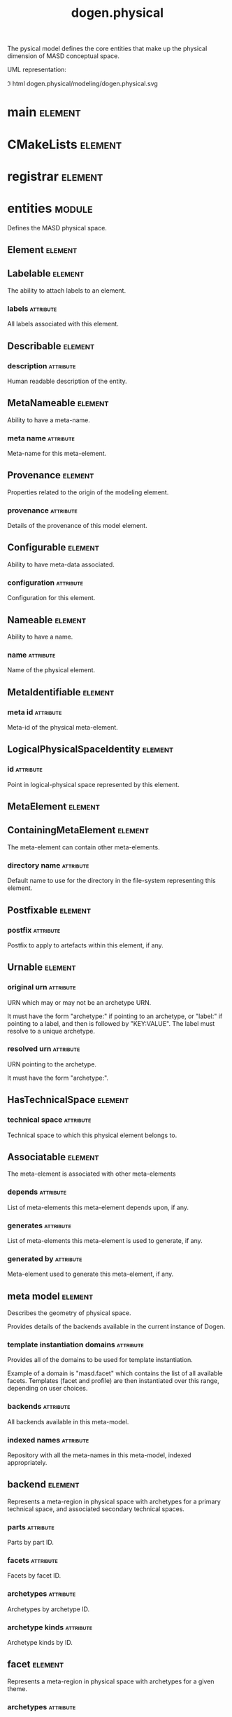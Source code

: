 #+title: dogen.physical
#+options: <:nil c:nil todo:nil ^:nil d:nil date:nil author:nil
#+tags: { element(e) attribute(a) module(m) }
:PROPERTIES:
:masd.codec.model_modules: dogen.physical
:masd.codec.input_technical_space: cpp
:masd.codec.reference: cpp.builtins
:masd.codec.reference: cpp.std
:masd.codec.reference: cpp.boost
:masd.codec.reference: dogen.tracing
:masd.codec.reference: dogen.variability
:masd.codec.reference: dogen
:masd.codec.reference: masd
:masd.codec.reference: masd.variability
:masd.codec.reference: dogen.profiles
:masd.variability.profile: dogen.profiles.base.default_profile
:END:

The pysical model defines the core entities that make up the
physical dimension of MASD conceptual space.

UML representation:

\image html dogen.physical/modeling/dogen.physical.svg

* main                                                              :element:
  :PROPERTIES:
  :custom_id: B7B8F16A-7F50-F224-CD63-1433211A1850
  :masd.codec.stereotypes: masd::entry_point, dogen::untypable
  :masd.codec.plantuml: main o-[hidden]- CMakeLists
  :END:

* CMakeLists                                                        :element:
  :PROPERTIES:
  :custom_id: 8EA39AB5-14C7-1234-32E3-904F932A1F4B
  :masd.codec.stereotypes: masd::build::cmakelists, dogen::handcrafted::cmake
  :masd.codec.plantuml: CMakeLists o-[hidden]- registrar
  :END:

* registrar                                                         :element:
  :PROPERTIES:
  :custom_id: E410B7DE-5AE8-0864-D51B-35C4EBEA7E20
  :masd.codec.stereotypes: masd::serialization::type_registrar
  :END:

* entities                                                           :module:
  :PROPERTIES:
  :custom_id: BF4942E6-FEC0-6934-5803-B4C5B253211D
  :END:

Defines the MASD physical space.

** Element                                                          :element:
   :PROPERTIES:
   :custom_id: 29324758-FC90-7C74-4DD3-49B580299CAB
   :masd.codec.parent: entities::MetaNameable, entities::Configurable, entities::Provenance, entities::Nameable, entities::LogicalPhysicalSpaceIdentity
   :masd.codec.stereotypes: masd::object_template
   :masd.codec.plantuml: Element <|.. artefact
   :masd.codec.plantuml: Element <|.. model
   :END:

** Labelable                                                        :element:
   :PROPERTIES:
   :custom_id: B250B60F-DCDD-DAE4-571B-BEE57DE11F72
   :masd.codec.stereotypes: masd::object_template
   :END:

The ability to attach labels to an element.

*** labels                                                        :attribute:
    :PROPERTIES:
    :masd.codec.type: std::list<identification::entities::label>
    :END:

All labels associated with this element.

** Describable                                                      :element:
   :PROPERTIES:
   :custom_id: 6BD20BEC-DC7A-16D4-E6F3-8ED18B97F7FF
   :masd.codec.stereotypes: masd::object_template
   :masd.codec.plantuml: Describable o-- archetype_kind
   :END:

*** description                                                   :attribute:
    :PROPERTIES:
    :masd.codec.type: std::string
    :END:

Human readable description of the entity.

** MetaNameable                                                     :element:
   :PROPERTIES:
   :custom_id: 3F2AF83F-3FAD-3114-EE73-11B6B1E7AF99
   :masd.codec.stereotypes: masd::object_template
   :masd.codec.plantuml: MetaNameable <|.. archetype_kind_properties
   :END:

Ability to have a meta-name.

*** meta name                                                     :attribute:
    :PROPERTIES:
    :masd.codec.type: identification::entities::physical_meta_name
    :END:

Meta-name for this meta-element.

** Provenance                                                       :element:
   :PROPERTIES:
   :custom_id: DFB309F5-B837-7784-84B3-D000942F89F3
   :masd.codec.stereotypes: masd::object_template
   :masd.codec.plantuml: Provenance <|.. region
   :END:

Properties related to the origin of the modeling element.

*** provenance                                                    :attribute:
    :PROPERTIES:
    :masd.codec.type: identification::entities::logical_provenance
    :END:

Details of the provenance of this model element.

** Configurable                                                     :element:
   :PROPERTIES:
   :custom_id: 3DBB268C-1CC5-E874-0443-E8572D5F05CC
   :masd.codec.stereotypes: masd::object_template
   :masd.codec.plantuml: Configurable <|.. region
   :END:

Ability to have meta-data associated.

*** configuration                                                 :attribute:
    :PROPERTIES:
    :masd.codec.type: boost::shared_ptr<variability::entities::configuration>
    :END:

Configuration for this element.

** Nameable                                                         :element:
   :PROPERTIES:
   :custom_id: AA362810-6732-F754-7003-BA2A6C0FE40F
   :masd.codec.stereotypes: masd::object_template
   :masd.codec.plantuml: Nameable <|.. model_set
   :END:

Ability to have a name.

*** name                                                          :attribute:
    :PROPERTIES:
    :masd.codec.type: identification::entities::physical_name
    :END:

Name of the physical element.

** MetaIdentifiable                                                 :element:
   :PROPERTIES:
   :custom_id: B58206BB-D9A7-D0B4-2A03-16AD6BD84FC9
   :masd.codec.stereotypes: masd::object_template
   :masd.codec.plantuml: MetaIdentifiable <|.. facet_properties
   :masd.codec.plantuml: MetaIdentifiable <|.. part_properties
   :masd.codec.plantuml: MetaIdentifiable <|.. backend_properties
   :masd.codec.plantuml: MetaIdentifiable <|.. archetype_properties
   :END:

*** meta id                                                       :attribute:
    :PROPERTIES:
    :masd.codec.type: identification::entities::physical_meta_id
    :END:

Meta-id of the physical meta-element.

** LogicalPhysicalSpaceIdentity                                     :element:
   :PROPERTIES:
   :custom_id: BCC47C43-7C8F-68D4-A00B-F4BF38FF33E4
   :masd.codec.stereotypes: masd::object_template
   :END:

*** id                                                            :attribute:
    :PROPERTIES:
    :masd.codec.type: identification::entities::logical_meta_physical_id
    :END:

Point in logical-physical space represented by this element.

** MetaElement                                                      :element:
   :PROPERTIES:
   :custom_id: 5DE42D37-6B77-19D4-DE9B-8A8C68CDDB7B
   :masd.codec.parent: entities::Describable, entities::MetaNameable, entities::Labelable
   :masd.codec.stereotypes: masd::object_template
   :masd.codec.plantuml: MetaElement <|.. helper
   :masd.codec.plantuml: MetaElement <|.. archetype
   :END:

** ContainingMetaElement                                            :element:
   :PROPERTIES:
   :custom_id: 0D7CDC3C-8D15-1F44-620B-9F6B88E08D58
   :masd.codec.parent: entities::MetaElement
   :masd.codec.stereotypes: masd::object_template
   :masd.codec.plantuml: ContainingMetaElement <|.. facet
   :masd.codec.plantuml: ContainingMetaElement <|.. backend
   :masd.codec.plantuml: ContainingMetaElement <|.. meta_model
   :masd.codec.plantuml: ContainingMetaElement <|.. part
   :END:

The meta-element can contain other meta-elements.

*** directory name                                                :attribute:
    :PROPERTIES:
    :masd.codec.type: std::string
    :END:

Default name to use for the directory in the file-system representing this element.

** Postfixable                                                      :element:
   :PROPERTIES:
   :custom_id: A96D03A3-173D-2724-FC43-4FC1C392DE10
   :masd.codec.stereotypes: masd::object_template
   :masd.codec.plantuml: Postfixable <|.. facet
   :masd.codec.plantuml: Postfixable <|.. archetype
   :END:

*** postfix                                                       :attribute:
    :PROPERTIES:
    :masd.codec.type: std::string
    :END:

Postfix to apply to artefacts within this element, if any.

** Urnable                                                          :element:
   :PROPERTIES:
   :custom_id: EFD4A41C-77B6-E1D4-7BCB-5F3227DB7EC7
   :masd.codec.stereotypes: masd::object_template
   :END:

*** original urn                                                  :attribute:
    :PROPERTIES:
    :masd.codec.type: std::string
    :END:

URN which may or may not be an archetype URN.

 It must have the form "archetype:" if pointing to an archetype, or  "label:" if
pointing to a label, and then is followed by "KEY:VALUE". The label must resolve
to a unique archetype.

*** resolved urn                                                  :attribute:
    :PROPERTIES:
    :masd.codec.type: std::string
    :END:

URN pointing to the archetype.

 It must have the form "archetype:".

** HasTechnicalSpace                                                :element:
   :PROPERTIES:
   :custom_id: 7CE703ED-95AF-7AF4-9533-C46E31343BA1
   :masd.codec.stereotypes: masd::object_template
   :masd.codec.plantuml: HasTechnicalSpace <|.. helper
   :masd.codec.plantuml: HasTechnicalSpace <|.. archetype
   :END:

*** technical space                                               :attribute:
    :PROPERTIES:
    :masd.codec.type: identification::entities::technical_space
    :END:

Technical space to which this physical element belongs to.

** Associatable                                                     :element:
   :PROPERTIES:
   :custom_id: C122F449-9440-2C54-48A3-0F112BF1470F
   :masd.codec.stereotypes: masd::object_template
   :masd.codec.plantuml: Associatable <|.. helper
   :masd.codec.plantuml: Associatable <|.. archetype
   :END:

The meta-element is associated with other meta-elements

*** depends                                                       :attribute:
    :PROPERTIES:
    :masd.codec.type: std::list<std::string>
    :END:

List of meta-elements this meta-element depends upon, if any.

*** generates                                                     :attribute:
    :PROPERTIES:
    :masd.codec.type: std::list<std::string>
    :END:

List of meta-elements this meta-element is used to generate, if any.

*** generated by                                                  :attribute:
    :PROPERTIES:
    :masd.codec.type: std::string
    :END:

Meta-element used to generate this meta-element, if any.

** meta model                                                       :element:
   :PROPERTIES:
   :custom_id: 27FE1ED7-62E0-0934-EF4B-C7C06CA9B0A6
   :masd.codec.stereotypes: ContainingMetaElement
   :masd.codec.plantuml: meta_model o-- backend
   :END:

Describes the geometry of physical space.

Provides details of the backends available in the current instance of Dogen.

*** template instantiation domains                                :attribute:
    :PROPERTIES:
    :masd.codec.type: std::unordered_map<std::string, std::vector<std::string>>
    :END:

Provides all of the domains to be used for template instantiation.

Example of a domain is "masd.facet" which contains the list of all available facets.
Templates (facet and profile) are then instantiated over this range, depending on
user choices.

*** backends                                                      :attribute:
    :PROPERTIES:
    :masd.codec.type: std::list<backend>
    :END:

All backends available in this meta-model.

*** indexed names                                                 :attribute:
    :PROPERTIES:
    :masd.codec.type: identification::entities::physical_meta_name_indices
    :END:

Repository with all the meta-names in this meta-model, indexed appropriately.

** backend                                                          :element:
   :PROPERTIES:
   :custom_id: 9C1EFFEF-7BB0-F9D4-9C83-7E9212256A45
   :masd.codec.stereotypes: ContainingMetaElement, HasTechnicalSpace
   :masd.codec.plantuml: backend o-- facet
   :masd.codec.plantuml: backend o-- part
   :masd.codec.plantuml: backend o-- archetype
   :masd.codec.plantuml: backend o-u- archetype_kind
   :END:

Represents a meta-region in physical space with archetypes for a primary
technical space, and associated secondary technical spaces.

*** parts                                                         :attribute:
    :PROPERTIES:
    :masd.codec.type: std::unordered_map<identification::entities::physical_meta_id, part>
    :END:

Parts by part ID.

*** facets                                                        :attribute:
    :PROPERTIES:
    :masd.codec.type: std::unordered_map<identification::entities::physical_meta_id, facet>
    :END:

Facets by facet ID.

*** archetypes                                                    :attribute:
    :PROPERTIES:
    :masd.codec.type: std::unordered_map<identification::entities::physical_meta_id, archetype>
    :END:

Archetypes by archetype ID.

*** archetype kinds                                               :attribute:
    :PROPERTIES:
    :masd.codec.type: std::unordered_map<std::string, archetype_kind>
    :END:

Archetype kinds by ID.

** facet                                                            :element:
   :PROPERTIES:
   :custom_id: 3281835E-C520-97B4-9653-E2FC5955950B
   :masd.codec.stereotypes: ContainingMetaElement, Postfixable
   :masd.codec.plantuml: facet o-- helper
   :END:

Represents a meta-region in physical space with archetypes for a given theme.

*** archetypes                                                    :attribute:
    :PROPERTIES:
    :masd.codec.type: std::unordered_map<identification::entities::physical_meta_id, archetype>
    :END:

*** helpers                                                       :attribute:
    :PROPERTIES:
    :masd.codec.type: std::unordered_map<identification::entities::physical_meta_id, helper>
    :END:

*** default archetype for logical meta model id                   :attribute:
    :PROPERTIES:
    :masd.codec.type: std::unordered_map<std::string, archetype>
    :END:

Maps the logical model element ID to the default archetype for this facet.

Used to obtain the default archetype for referencing.

** helper                                                           :element:
   :PROPERTIES:
   :custom_id: 459E3E13-5552-BCB4-0CC3-D15CDE560416
   :masd.codec.stereotypes: MetaElement, Associatable, HasTechnicalSpace
   :masd.codec.plantuml: helper o-- relations
   :END:

*** relations                                                     :attribute:
    :PROPERTIES:
    :masd.codec.type: relations
    :END:

Properties of this helper with regards to relations.

*** part                                                          :attribute:
    :PROPERTIES:
    :masd.codec.type: identification::entities::physical_meta_id
    :END:

Part in which we are located.

*** family                                                        :attribute:
    :PROPERTIES:
    :masd.codec.type: std::string
    :END:

*** owning formatters                                             :attribute:
    :PROPERTIES:
    :masd.codec.type: std::list<identification::entities::physical_meta_id>
    :END:

*** owning facets                                                 :attribute:
    :PROPERTIES:
    :masd.codec.type: std::list<identification::entities::physical_meta_id>
    :END:

** part                                                             :element:
   :PROPERTIES:
   :custom_id: B77C4DF2-06D8-BF74-896B-82EDD94928AC
   :masd.codec.stereotypes: ContainingMetaElement
   :masd.codec.plantuml: part o-- path_configuration
   :masd.codec.plantuml: part o-- facet
   :masd.codec.plantuml: part o-- archetype
   :END:

Represents a meta-region in physical space with archetypes for a given part of a
component in a backend.

*** path configuration                                            :attribute:
    :PROPERTIES:
    :masd.codec.type: path_configuration
    :END:

*** facets                                                        :attribute:
    :PROPERTIES:
    :masd.codec.type: std::unordered_map<identification::entities::physical_meta_id, facet>
    :END:

*** archetypes                                                    :attribute:
    :PROPERTIES:
    :masd.codec.type: std::unordered_map<identification::entities::physical_meta_id, archetype>
    :END:

*** requires relative path                                        :attribute:
    :PROPERTIES:
    :masd.codec.type: bool
    :END:

If true, this part needs a path relative to its root.

** path configuration                                               :element:
   :PROPERTIES:
   :custom_id: 74303C4A-CB7B-1AD4-095B-2AED06020DFF
   :masd.codec.plantuml: path_configuration o-- path_contribution_type
   :END:

Describes how paths are handled within a part.

*** external modules                                              :attribute:
    :PROPERTIES:
    :masd.codec.type: path_contribution_type
    :END:

What kind of contribution do the external modules make to the final path.

*** model modules                                                 :attribute:
    :PROPERTIES:
    :masd.codec.type: path_contribution_type
    :END:

What kind of contribution do the model modules make to the final path.

*** facet                                                         :attribute:
    :PROPERTIES:
    :masd.codec.type: path_contribution_type
    :END:

What kind of contribution does the facet make to the final path.

*** internal modules                                              :attribute:
    :PROPERTIES:
    :masd.codec.type: path_contribution_type
    :END:

What kind of contribution do the internal modules make to the final path.

** path contribution type                                           :element:
   :PROPERTIES:
   :custom_id: 50DDEB54-3C5E-A684-237B-197478512699
   :masd.codec.stereotypes: masd::enumeration
   :END:

Different kinds of contributions that can be made to the final path computation.

*** none                                                          :attribute:

The item does not contribute at all to the path.

*** as directories                                                :attribute:

The item contributes folders to the path.

*** as path components                                            :attribute:

The item contributes a single folder to the path, as a delimited string.

** archetype                                                        :element:
   :PROPERTIES:
   :custom_id: F86D0910-FECA-3974-B71B-E32ABEA6A1E0
   :masd.codec.stereotypes: MetaElement, Postfixable, Associatable, HasTechnicalSpace
   :masd.codec.plantuml: archetype o-- relations
   :END:

Represents a meta-artefact.

*** archetype kind id                                             :attribute:
    :PROPERTIES:
    :masd.codec.type: std::string
    :END:

ID for the archetype kind that this archetype is an instance of.

*** logical meta element id                                       :attribute:
    :PROPERTIES:
    :masd.codec.type: identification::entities::logical_meta_id
    :END:

ID of the meta-element in the logical model this archetype binds to.

*** part                                                          :attribute:
    :PROPERTIES:
    :masd.codec.type: identification::entities::physical_meta_id
    :END:

Part in which we are located.

*** relations                                                     :attribute:
    :PROPERTIES:
    :masd.codec.type: relations
    :END:

Properties of this archetype with regards to relations.

** relations                                                        :element:
   :PROPERTIES:
   :custom_id: 40D1B362-03EF-E544-BF93-96A8D88D5AF6
   :masd.codec.plantuml: relations o-- hard_coded_relation
   :masd.codec.plantuml: relations o-- variable_relation
   :masd.codec.plantuml: relations o-- constant_relation
   :masd.codec.plantuml: relations o-- relation_status
   :END:

Models relationships between archetypes.

*** status                                                        :attribute:
    :PROPERTIES:
    :masd.codec.type: relation_status
    :END:

Status of this archetype with regards to being related to archetypes.

*** constant                                                      :attribute:
    :PROPERTIES:
    :masd.codec.type: std::list<constant_relation>
    :END:

All archetypes this archetype is related to,  over a fixed logical meta-model
element.

*** variable                                                      :attribute:
    :PROPERTIES:
    :masd.codec.type: std::list<variable_relation>
    :END:

All archetypes this archetype is related to,  over a variable logical meta-model
element.

*** hard coded                                                    :attribute:
    :PROPERTIES:
    :masd.codec.type: std::list<hard_coded_relation>
    :END:

** hard coded relation                                              :element:
   :PROPERTIES:
   :custom_id: ACBCC61D-C939-4F94-C8AB-A4D8FABF9C8A
   :END:

Relations against hard-coded values.

*** value                                                         :attribute:
    :PROPERTIES:
    :masd.codec.type: std::string
    :END:

** variable relation                                                :element:
   :PROPERTIES:
   :custom_id: 12DD54B6-AED6-FA44-6B0B-7E119CC2271D
   :masd.codec.stereotypes: Urnable
   :masd.codec.plantuml: variable_relation o-- variable_relation_type
   :END:

*** type                                                          :attribute:
    :PROPERTIES:
    :masd.codec.type: variable_relation_type
    :END:

How these archetypes are related.

** variable relation type                                           :element:
   :PROPERTIES:
   :custom_id: D845498B-FF81-2BB4-53BB-138CCB5F031A
   :masd.codec.stereotypes: masd::enumeration
   :END:

Lists all of the valid variable relation types.

*** self                                                          :attribute:

Logical element is related to itself across different projections.

*** parent                                                        :attribute:

Parent of logical element.

*** child                                                         :attribute:

Child of logical element.

*** transparent                                                   :attribute:

The relation with another logical element requires the element's full definition.

*** opaque                                                        :attribute:

The relation with another logical element does not requires its full definition.

*** associative key                                               :attribute:

The associated element is used as an associative key.

*** visitation                                                    :attribute:

The associated element visits or is visited by the current element.

** constant relation                                                :element:
   :PROPERTIES:
   :custom_id: 4CA21E20-F5E9-7F14-2203-EE39C0FDAA0C
   :masd.codec.stereotypes: Urnable, Labelable
   :END:

Represents a relation between archetypes, fixed to a logical model element.

*** logical model element id                                      :attribute:
    :PROPERTIES:
    :masd.codec.type: std::string
    :END:

ID of the logical model element that the relation is fixed against.

Element must exist in the current loaded models.

** archetype kind                                                   :element:
   :PROPERTIES:
   :custom_id: 4F6F3004-B819-0F84-04FB-A305F8DF039B
   :masd.codec.stereotypes: Describable
   :END:

Represents a type of archetypes.

*** id                                                            :attribute:
    :PROPERTIES:
    :masd.codec.type: std::string
    :END:

*** file extension                                                :attribute:
    :PROPERTIES:
    :masd.codec.type: std::string
    :END:

** model set                                                        :element:
   :PROPERTIES:
   :custom_id: 9DAB95C3-F754-B2E4-84CB-BECB4A36046C
   :masd.codec.stereotypes: Nameable
   :masd.codec.plantuml: model_set o-- model
   :END:

Represents a set of related physical models.

*** models                                                        :attribute:
    :PROPERTIES:
    :masd.codec.type: std::list<model>
    :END:

All models that are a member of this set.

** model                                                            :element:
   :PROPERTIES:
   :custom_id: 6E49B221-E8F7-8E94-9FBB-95E36C9F2B98
   :masd.codec.stereotypes: Element
   :masd.codec.plantuml: model o-- region
   :masd.codec.plantuml: model o-- artefact
   :masd.codec.plantuml: model o-- meta_model_properties
   :masd.codec.plantuml: model o-- outputting_properties
   :END:

Collection of entities representing objects in physical space.

*** technical space                                               :attribute:
    :PROPERTIES:
    :masd.codec.type: std::string
    :END:

Primary technical space that this model belongs to.

*** managed directories                                           :attribute:
    :PROPERTIES:
    :masd.codec.type: std::list<boost::filesystem::path>
    :END:

*** outputting properties                                         :attribute:
    :PROPERTIES:
    :masd.codec.type: outputting_properties
    :END:

*** orphan artefacts                                              :attribute:
    :PROPERTIES:
    :masd.codec.type: std::list<boost::shared_ptr<artefact>>
    :END:

Artefacts that exist in the physical dimension only.

*** meta model properties                                         :attribute:
    :PROPERTIES:
    :masd.codec.type: meta_model_properties
    :END:

Meta-model configuration supplied by this model.

*** has generatable artefacts                                     :attribute:
    :PROPERTIES:
    :masd.codec.type: bool
    :END:

If true the repository has at least one generable artefact, false otherwise.

*** regions by logical id                                         :attribute:
    :PROPERTIES:
    :masd.codec.type: std::unordered_map<identification::entities::logical_id, region>
    :END:

All physical regions in  this model, by logical ID.

** region                                                           :element:
   :PROPERTIES:
   :custom_id: B08A6DE6-2DF6-9614-25DB-F2DA6139DC6D
   :masd.codec.stereotypes: Configurable, Provenance
   :masd.codec.plantuml: region o-- artefact
   :END:

Represents a region of logical-physical space fixed at one logical point.

*** artefacts by archetype                                        :attribute:
    :PROPERTIES:
    :masd.codec.type: std::unordered_map<identification::entities::physical_meta_id, boost::shared_ptr<artefact>>
    :END:

All artefacts that are contained within this set, organised by archetype.

*** archetype for role                                            :attribute:
    :PROPERTIES:
    :masd.codec.type: std::unordered_map<std::string, identification::entities::physical_meta_id>
    :END:

Resolves a role into a concrete archetype, in the context of this logical element.

*** is generatable                                                :attribute:
    :PROPERTIES:
    :masd.codec.type: bool
    :END:

If false, the entire artefact set is not generatable.

** artefact                                                         :element:
   :PROPERTIES:
   :custom_id: CE39E6C4-8AF4-1C14-017B-B61FED2848B6
   :masd.codec.stereotypes: Element, HasTechnicalSpace
   :masd.codec.plantuml: artefact o-- relation_properties
   :masd.codec.plantuml: artefact o-- operation
   :masd.codec.plantuml: artefact o-- path_properties
   :masd.codec.plantuml: artefact o-- enablement_properties
   :END:

Represents an entity in physical space.

*** file path                                                     :attribute:
    :PROPERTIES:
    :masd.codec.type: boost::filesystem::path
    :END:

Full path to the file corresponding to this artefact.

*** content                                                       :attribute:
    :PROPERTIES:
    :masd.codec.type: std::string
    :END:

#+begin_src mustache
Textual content of the artefact.
#+end_src

*** path properties                                               :attribute:
    :PROPERTIES:
    :masd.codec.type: path_properties
    :END:

Properties related to paths in the filesystem.

*** dependencies                                                  :attribute:
    :PROPERTIES:
    :masd.codec.type: std::vector<boost::filesystem::path>
    :END:

Files in the project directory that this file depends on, but which are not generated.

*** unified diff                                                  :attribute:
    :PROPERTIES:
    :masd.codec.type: std::string
    :END:

Unified diff between the in-memory artefact and the file in the filesystem.

*** operation                                                     :attribute:
    :PROPERTIES:
    :masd.codec.type: operation
    :END:

Operation to be applied to this artefact.

*** enablement properties                                         :attribute:
    :PROPERTIES:
    :masd.codec.type: enablement_properties
    :END:

Stores the properties related to the enablement, as read out from configuration.

*** formatting input                                              :attribute:
    :PROPERTIES:
    :masd.codec.type: std::string
    :END:

Template used as input in order to generate the artefact's content, if any.

*** relations                                                     :attribute:
    :PROPERTIES:
    :masd.codec.type: relation_properties
    :END:

** relation properties                                              :element:
   :PROPERTIES:
   :custom_id: E40AAB5E-5322-E974-709B-575153802629
   :END:

*** status                                                        :attribute:
    :PROPERTIES:
    :masd.codec.type: relation_status
    :END:

*** relations                                                     :attribute:
    :PROPERTIES:
    :masd.codec.type: std::list<std::string>
    :END:

Artefacts that this artefact depends on.

The format used is dependent on the technical space the artefact belongs to.

** operation                                                        :element:
   :PROPERTIES:
   :custom_id: 0BA619C8-6ED2-4424-8A7B-CB605BBB7253
   :masd.codec.plantuml: operation o-- operation_type
   :masd.codec.plantuml: operation o-- operation_reason
   :END:

Operation to apply to an artefact.

*** type                                                          :attribute:
    :PROPERTIES:
    :masd.codec.type: operation_type
    :END:

*** reason                                                        :attribute:
    :PROPERTIES:
    :masd.codec.type: operation_reason
    :END:

** operation type                                                   :element:
   :PROPERTIES:
   :custom_id: 456BFD4A-12B4-9C94-931B-565CDC46CACB
   :masd.cpp.hash.enabled: true
   :masd.codec.stereotypes: masd::enumeration
   :END:

Operation to perform to a given artefact.

*** create only                                                   :attribute:

Creates a file from an artefact only if it does not yet exist.

*** write                                                         :attribute:

Unconditionally writes an artefact into file.

*** ignore                                                        :attribute:

Ingores an artefact.

*** remove                                                        :attribute:

Deletes a file.

** operation reason                                                 :element:
   :PROPERTIES:
   :custom_id: F82A82EC-28F6-F154-E403-334B003E2E75
   :masd.cpp.hash.enabled: true
   :masd.codec.stereotypes: masd::enumeration
   :END:

Reasons for performing an operation.

*** newly generated                                               :attribute:

Artefact will produce a new generated file.

*** changed generated                                             :attribute:

Artefact will produce a changed generated file.

*** unchanged generated                                           :attribute:

Generated artefact contents match file contents.

*** already exists                                                :attribute:

The file already exists and we we're asked to create only.

*** ignore generated                                              :attribute:

User requested artefact to be ignored.

*** force write                                                   :attribute:

User requested to always write generated artefacts.

*** unexpected                                                    :attribute:

Artefact represents an unexpected file in project.

*** ignore unexpected                                             :attribute:

File is unexpected but the user asked us not to delete it.

*** ignore regex                                                  :attribute:

File is unexpected but the user asked us to ignore it via regexes.

** outputting properties                                            :element:
   :PROPERTIES:
   :custom_id: A7C9320A-8CED-0E04-1D0B-1D72418F70E5
   :END:

Properties related to outputting.

*** force write                                                   :attribute:
    :PROPERTIES:
    :masd.codec.type: bool
    :END:

*** delete extra files                                            :attribute:
    :PROPERTIES:
    :masd.codec.type: bool
    :END:

*** ignore files matching regex                                   :attribute:
    :PROPERTIES:
    :masd.codec.type: std::vector<std::string>
    :END:

*** delete empty directories                                      :attribute:
    :PROPERTIES:
    :masd.codec.type: bool
    :END:

** path properties                                                  :element:
   :PROPERTIES:
   :custom_id: E0CDE7FB-29B0-8124-A893-541D3FFD246A
   :masd.codec.plantuml: path_properties o-- inclusion_directives
   :END:

*** file path                                                     :attribute:
    :PROPERTIES:
    :masd.codec.type: boost::filesystem::path
    :END:

Full path to the file corresponding to this artefact.

*** header guard                                                  :attribute:
    :PROPERTIES:
    :masd.codec.type: std::string
    :END:

C++ header guard for this artefact, if any,

*** inclusion path                                                :attribute:
    :PROPERTIES:
    :masd.codec.type: boost::filesystem::path
    :END:

Path for inclusion for this artefact, computed from the path.

Note that this is will not necessarily be used for the inclusion directive.

*** inclusion directives                                          :attribute:
    :PROPERTIES:
    :masd.codec.type: inclusion_directives
    :END:

*** inclusion dependencies                                        :attribute:
    :PROPERTIES:
    :masd.codec.type: std::list<std::string>
    :END:

C++ Inlusion dependencies for this artefact.

*** using dependencies                                            :attribute:
    :PROPERTIES:
    :masd.codec.type: std::list<std::string>
    :END:

*** relative path                                                 :attribute:
    :PROPERTIES:
    :masd.codec.type: boost::filesystem::path
    :END:

** inclusion directives                                             :element:
   :PROPERTIES:
   :custom_id: 777801D0-CCA9-4C04-05AB-CAA09A81A3FD
   :END:

Represents the group of inclusion directives associated with a name and an archetype.

*** primary                                                       :attribute:
    :PROPERTIES:
    :masd.codec.type: std::string
    :END:

The main inclusion directive needed for this element.

*** secondary                                                     :attribute:
    :PROPERTIES:
    :masd.codec.type: std::list<std::string>
    :END:

Any other directives that are also needed for this element.

** enablement properties                                            :element:
   :PROPERTIES:
   :custom_id: 5A90587C-0293-DD84-00C3-295F9272C8EF
   :END:

Stores the properties related to the enablement.

*** enabled                                                       :attribute:
    :PROPERTIES:
    :masd.codec.type: bool
    :END:

If true, the artefact is enabled and its content will be computed.

The enabled flag is computed from the configuration read out.

*** overwrite                                                     :attribute:
    :PROPERTIES:
    :masd.codec.type: bool
    :END:

If true, the artefact will be expressed to the filesystem if there are changes.

The overwrite flag is computed from the configuration read out.

*** facet enabled                                                 :attribute:
    :PROPERTIES:
    :masd.codec.type: boost::optional<bool>
    :END:

If supplied and true, the facet is enabled.

*** archetype enabled                                             :attribute:
    :PROPERTIES:
    :masd.codec.type: boost::optional<bool>
    :END:

If supplied and true, the archetype is enabled.

*** facet overwrite                                               :attribute:
    :PROPERTIES:
    :masd.codec.type: boost::optional<bool>
    :END:

If supplied and true, the facet will have overwrite on.

*** archetype overwrite                                           :attribute:
    :PROPERTIES:
    :masd.codec.type: boost::optional<bool>
    :END:

If supplied and true, the archetype will have overwrite on.

** relation status                                                  :element:
   :PROPERTIES:
   :custom_id: 03EC10A4-F887-1184-3E3B-473B68970C6E
   :masd.codec.stereotypes: masd::enumeration, dogen::convertible
   :END:

Status of a given archetype with regards to being related to other archetypes.

*** not relatable                                                 :attribute:

Archertype cannot be legally related to other archetypes.

*** relatable                                                     :attribute:

Archetype can be related to archetypes.

*** facet default                                                 :attribute:

FIXME: hack for now

** backend properties                                               :element:
   :PROPERTIES:
   :custom_id: A35EA82B-BE08-96B4-EC1B-11D8F42D0259
   :masd.codec.stereotypes: MetaIdentifiable
   :END:

Properties related to the backend.

*** enabled                                                       :attribute:
    :PROPERTIES:
    :masd.codec.type: bool
    :END:

If true, the backend is enabled.

*** file path                                                     :attribute:
    :PROPERTIES:
    :masd.codec.type: boost::filesystem::path
    :END:

Full path to the backend.

*** technical space version                                       :attribute:
    :PROPERTIES:
    :masd.codec.type: std::string
    :END:

Technical space version to use.

*** enable backend directories                                    :attribute:
    :PROPERTIES:
    :masd.codec.type: bool
    :END:

Copy of the component level configuration for backend directory enablement.

*** directory name                                                :attribute:
    :PROPERTIES:
    :masd.codec.type: std::string
    :END:

Directory name as read out from the configuration.

*** computed directory name                                       :attribute:
    :PROPERTIES:
    :masd.codec.type: std::string
    :END:

Name of the directory to use for the backend, computed from configuration.

** meta model properties                                            :element:
   :PROPERTIES:
   :custom_id: A86B50AC-9A58-2F14-B3EB-AD3585177E57
   :masd.codec.plantuml: meta_model_properties o-- project_path_properties
   :masd.codec.plantuml: meta_model_properties o-- part_properties
   :masd.codec.plantuml: meta_model_properties o-- archetype_kind_properties
   :masd.codec.plantuml: meta_model_properties o-- archetype_properties
   :END:

Meta-model configuration supplied by this model.

The meta-model properties represent a set of variability overrides supplied on top
of the existing physical meta-model. In addition, the properties also contain
computed values on the back of physical transforms.

*** output directory path                                         :attribute:
    :PROPERTIES:
    :masd.codec.type: boost::filesystem::path
    :END:

Full path to the output directory chosen by the user.

*** file path                                                     :attribute:
    :PROPERTIES:
    :masd.codec.type: boost::filesystem::path
    :END:

Full path to the component.

*** backend properties                                            :attribute:
    :PROPERTIES:
    :masd.codec.type: std::unordered_map<identification::entities::physical_meta_id, backend_properties>
    :END:

*** facet properties                                              :attribute:
    :PROPERTIES:
    :masd.codec.type: std::unordered_map<identification::entities::physical_meta_id, facet_properties>
    :END:

*** archetype properties                                          :attribute:
    :PROPERTIES:
    :masd.codec.type: std::unordered_map<identification::entities::physical_meta_id, archetype_properties>
    :END:

*** archetype kind properties                                     :attribute:
    :PROPERTIES:
    :masd.codec.type: std::unordered_map<identification::entities::physical_meta_id, archetype_kind_properties>
    :END:

*** part properties                                               :attribute:
    :PROPERTIES:
    :masd.codec.type: std::unordered_map<identification::entities::physical_meta_id, part_properties>
    :END:

*** enabled backends                                              :attribute:
    :PROPERTIES:
    :masd.codec.type: std::unordered_set<identification::entities::physical_meta_id>
    :END:

Contains the IDs of all of the backends which are enabled.

*** enabled archetype for element                                 :attribute:
    :PROPERTIES:
    :masd.codec.type: std::unordered_set<identification::entities::logical_meta_physical_id>
    :END:

*** project path properties                                       :attribute:
    :PROPERTIES:
    :masd.codec.type: project_path_properties
    :END:

** archetype kind properties                                        :element:
   :PROPERTIES:
   :custom_id: A55A9E2B-A921-DC04-61DB-3460E56649D2
   :masd.codec.stereotypes: MetaNameable
   :END:

*** file extension                                                :attribute:
    :PROPERTIES:
    :masd.codec.type: std::string
    :END:

** facet properties                                                 :element:
   :PROPERTIES:
   :custom_id: 7E5912D5-84E2-70E4-82FB-FE46E9046054
   :masd.codec.stereotypes: MetaIdentifiable
   :END:

Properties related to the facet.

*** enabled                                                       :attribute:
    :PROPERTIES:
    :masd.codec.type: bool
    :END:

If true, the facet is enabled.

*** overwrite                                                     :attribute:
    :PROPERTIES:
    :masd.codec.type: bool
    :END:

If true, all archetypes in this facet will be set to overwrite.

*** directory name                                                :attribute:
    :PROPERTIES:
    :masd.codec.type: std::string
    :END:

Directory name as read out from the configuration.

*** computed directory name                                       :attribute:
    :PROPERTIES:
    :masd.codec.type: std::string
    :END:

Computed name of the directory to use for the facet.

*** postfix                                                       :attribute:
    :PROPERTIES:
    :masd.codec.type: std::string
    :END:

Postfix as read out from the configuration, if any.

*** computed postfix                                              :attribute:
    :PROPERTIES:
    :masd.codec.type: std::string
    :END:

Computed postfix to apply to all artefacts in this facet.

** archetype properties                                             :element:
   :PROPERTIES:
   :custom_id: 94A73F9D-6105-8F94-28EB-2FBB05072713
   :masd.codec.stereotypes: MetaIdentifiable
   :masd.codec.plantuml: archetype_properties o-- part_properties
   :masd.codec.plantuml: archetype_properties o-- facet_properties
   :masd.codec.plantuml: archetype_properties o-- backend_properties
   :END:

Properties related to the archetype.

*** enabled                                                       :attribute:
    :PROPERTIES:
    :masd.codec.type: bool
    :END:

If true, the archetype is enabled.

*** overwrite                                                     :attribute:
    :PROPERTIES:
    :masd.codec.type: boost::optional<bool>
    :END:

If true, all artefacts for this archetype will be set to overwrite.

*** postfix                                                       :attribute:
    :PROPERTIES:
    :masd.codec.type: std::string
    :END:

Postfix as read out from the configuration.

*** computed postfix                                              :attribute:
    :PROPERTIES:
    :masd.codec.type: std::string
    :END:

Computed postfix to apply to all artefacts of this archetype.

*** backend properties                                            :attribute:
    :PROPERTIES:
    :masd.codec.type: backend_properties
    :END:

*** facet properties                                              :attribute:
    :PROPERTIES:
    :masd.codec.type: facet_properties
    :END:

*** part properties                                               :attribute:
    :PROPERTIES:
    :masd.codec.type: part_properties
    :END:

** part properties                                                  :element:
   :PROPERTIES:
   :custom_id: 3873AF72-50E1-72D4-CAA3-D1E523B47D1E
   :masd.codec.stereotypes: MetaIdentifiable
   :END:

Properties related to the part.

*** file path                                                     :attribute:
    :PROPERTIES:
    :masd.codec.type: boost::filesystem::path
    :END:

Full path to the facet.

*** relative path                                                 :attribute:
    :PROPERTIES:
    :masd.codec.type: boost::filesystem::path
    :END:

Path to the part, relative to the component directory.

Only required when the part is located outside of the component directory.

*** directory name                                                :attribute:
    :PROPERTIES:
    :masd.codec.type: std::string
    :END:

Directory name as read out from the configuration.

*** computed directory name                                       :attribute:
    :PROPERTIES:
    :masd.codec.type: std::string
    :END:

Computed name of the directory to use for the part.

** project path properties                                          :element:
   :PROPERTIES:
   :custom_id: 09AD74E8-7228-3884-2CEB-23A15602DF04
   :END:

Legacy type containing all proprties related to paths.

*** include directory name                                        :attribute:
    :PROPERTIES:
    :masd.codec.type: std::string
    :END:

*** source directory name                                         :attribute:
    :PROPERTIES:
    :masd.codec.type: std::string
    :END:

*** disable facet directories                                     :attribute:
    :PROPERTIES:
    :masd.codec.type: bool
    :END:

*** header file extension                                         :attribute:
    :PROPERTIES:
    :masd.codec.type: std::string
    :END:

*** implementation file extension                                 :attribute:
    :PROPERTIES:
    :masd.codec.type: std::string
    :END:

*** tests directory name                                          :attribute:
    :PROPERTIES:
    :masd.codec.type: std::string
    :END:

*** templates directory name                                      :attribute:
    :PROPERTIES:
    :masd.codec.type: std::string
    :END:

*** templates file extension                                      :attribute:
    :PROPERTIES:
    :masd.codec.type: std::string
    :END:

*** enable unique file names                                      :attribute:
    :PROPERTIES:
    :masd.codec.type: bool
    :END:

*** headers output directory                                      :attribute:
    :PROPERTIES:
    :masd.codec.type: std::string
    :END:

Directory in which to place C++ header files. Must be a relative path.

*** enable backend directories                                    :attribute:
    :PROPERTIES:
    :masd.codec.type: bool
    :END:

If true, backends should have backend-specific directories to store their artefacts.

*** implementation directory full path                            :attribute:
    :PROPERTIES:
    :masd.codec.type: boost::filesystem::path
    :END:

*** include directory full path                                   :attribute:
    :PROPERTIES:
    :masd.codec.type: boost::filesystem::path
    :END:

*** templates directory full path                                 :attribute:
    :PROPERTIES:
    :masd.codec.type: boost::filesystem::path
    :END:

** legacy archetype kind                                            :element:
   :PROPERTIES:
   :custom_id: 96D5FCC4-67B7-A2E4-88CB-08A3CBF3F9A9
   :masd.codec.stereotypes: masd::enumeration
   :END:

Kinds of archetypes available across all technical spaces.

*** visual studio solution                                        :attribute:

*** visual studio project                                         :attribute:

*** odb options                                                   :attribute:

*** msbuild targets                                               :attribute:

*** tests cmakelists                                              :attribute:

*** source cmakelists                                             :attribute:

*** include cmakelists                                            :attribute:

*** cpp header                                                    :attribute:

*** cpp implementation                                            :attribute:

*** tests cpp main                                                :attribute:

*** tests cpp implementation                                      :attribute:

*** templates                                                     :attribute:

*** csharp implementation                                         :attribute:

* transforms                                                         :module:
  :PROPERTIES:
  :custom_id: 852F723F-2064-55A4-79A3-42212A76C536
  :END:

Contains all of the transforms needed to produce models and meta-models for the
physical model.

** context                                                          :element:
   :PROPERTIES:
   :custom_id: B0CC01F6-A960-82A4-6593-C4C5F40CCE09
   :masd.cpp.types.class_forward_declarations.enabled: true
   :masd.codec.stereotypes: dogen::typeable, dogen::pretty_printable
   :END:

*** diffing configuration                                         :attribute:
    :PROPERTIES:
    :masd.codec.type: boost::optional<diffing_configuration>
    :END:

*** reporting configuration                                       :attribute:
    :PROPERTIES:
    :masd.codec.type: boost::optional<reporting_configuration>
    :END:

*** dry run mode enabled                                          :attribute:
    :PROPERTIES:
    :masd.codec.type: bool
    :END:

*** feature model                                                 :attribute:
    :PROPERTIES:
    :masd.codec.type: boost::shared_ptr<variability::entities::feature_model>
    :END:

*** meta model                                                    :attribute:
    :PROPERTIES:
    :masd.codec.type: boost::shared_ptr<entities::meta_model>
    :END:

Meta-model for the physical dimension.

*** tracer                                                        :attribute:
    :PROPERTIES:
    :masd.codec.type: boost::shared_ptr<tracing::tracer>
    :END:

*** output directory path                                         :attribute:
    :PROPERTIES:
    :masd.codec.type: boost::filesystem::path
    :END:

Full path to the output directory chosen by the user.

** minimal context                                                  :element:
   :PROPERTIES:
   :custom_id: 0F6A8523-E784-5194-5FCB-41BE12E735C8
   :masd.codec.stereotypes: dogen::typeable, dogen::pretty_printable
   :END:

Smallest possible context required for bootstrapping purposes.

*** tracer                                                        :attribute:
    :PROPERTIES:
    :masd.codec.type: boost::shared_ptr<tracing::tracer>
    :END:

** transform exception                                              :element:
   :PROPERTIES:
   :custom_id: CC555BEA-EA23-83E4-3773-AB55348ACA09
   :masd.codec.stereotypes: masd::exception
   :END:

** meta model production chain                                      :element:
   :PROPERTIES:
   :custom_id: 78D8F3ED-BA0A-D0C4-C933-977F8B41FC67
   :masd.codec.stereotypes: dogen::handcrafted::typeable
   :masd.codec.plantuml: meta_model_production_chain o-u- entities::meta_model
   :masd.codec.plantuml: meta_model_production_chain o-u- meta_model_assembly_transform
   :masd.codec.plantuml: meta_model_production_chain o-- compute_name_indices_transform
   :masd.codec.plantuml: meta_model_production_chain o-- compute_template_instantiation_domains
   :END:

** meta model assembly transform                                    :element:
   :PROPERTIES:
   :custom_id: B157E308-82A1-6E44-31A3-4405DDE354A6
   :masd.codec.stereotypes: dogen::handcrafted::typeable
   :END:

** compute name indices transform                                   :element:
   :PROPERTIES:
   :custom_id: B1EC5042-A78F-86E4-331B-6A6F8D7A1897
   :masd.codec.stereotypes: dogen::handcrafted::typeable
   :END:

** compute template instantiation domains                           :element:
   :PROPERTIES:
   :custom_id: 6AB66855-27C9-CC74-D0CB-AAED5FDC0385
   :masd.codec.stereotypes: dogen::handcrafted::typeable
   :END:

** model post processing chain                                      :element:
   :PROPERTIES:
   :custom_id: 7CB457EC-11A6-8D24-28F3-4129CC604844
   :masd.codec.stereotypes: dogen::handcrafted::typeable
   :masd.codec.plantuml: model_post_processing_chain o-- entities::model
   :masd.codec.plantuml: model_post_processing_chain o-u- update_outputting_properties_transform
   :masd.codec.plantuml: model_post_processing_chain o-u- mock_content_filler_transform
   :masd.codec.plantuml: model_post_processing_chain o-u- gather_external_artefacts_transform
   :masd.codec.plantuml: model_post_processing_chain o-l- generate_report_transform
   :masd.codec.plantuml: model_post_processing_chain o-r- generate_patch_transform
   :masd.codec.plantuml: model_post_processing_chain o-- generate_diffs_transform
   :masd.codec.plantuml: model_post_processing_chain o-- remove_regions_transform
   :masd.codec.plantuml: model_post_processing_chain o-- merge_transform
   :masd.codec.plantuml: model_post_processing_chain o-- operation_transform
   :END:

** update outputting properties transform                           :element:
   :PROPERTIES:
   :custom_id: D1D7C612-3F48-4C64-B403-565E31485D36
   :masd.codec.stereotypes: dogen::handcrafted::typeable
   :END:

** mock content filler transform                                    :element:
   :PROPERTIES:
   :custom_id: FA4C9E4D-A314-FEB4-6E7B-F3D852713837
   :masd.codec.stereotypes: dogen::handcrafted::typeable
   :END:

** gather external artefacts transform                              :element:
   :PROPERTIES:
   :custom_id: 0787CF81-4D82-0044-89BB-80330D0BDD97
   :masd.codec.stereotypes: dogen::handcrafted::typeable
   :END:

** generate report transform                                        :element:
   :PROPERTIES:
   :custom_id: F15AFBB8-710E-6D44-C8FB-36B9C4003B4C
   :masd.codec.stereotypes: dogen::handcrafted::typeable
   :END:

** generate patch transform                                         :element:
   :PROPERTIES:
   :custom_id: 09D44BC1-5BE0-0C14-E6AB-C80AFFF71AB3
   :masd.codec.stereotypes: dogen::handcrafted::typeable
   :END:

** generate diffs transform                                         :element:
   :PROPERTIES:
   :custom_id: D57806CD-3F67-4354-F38B-7DFE96BDEC5C
   :masd.codec.stereotypes: dogen::handcrafted::typeable
   :END:

** remove regions transform                                         :element:
   :PROPERTIES:
   :custom_id: 72900B1C-4A41-6E24-F65B-DDE0DA4CDB6C
   :masd.codec.stereotypes: dogen::handcrafted::typeable
   :END:

** merge transform                                                  :element:
   :PROPERTIES:
   :custom_id: 957E7498-3EE5-8D24-505B-B774C1B9076D
   :masd.codec.stereotypes: dogen::handcrafted::typeable
   :END:

** operation transform                                              :element:
   :PROPERTIES:
   :custom_id: D675A4CD-A11D-E6D4-9C9B-478272367BEF
   :masd.codec.stereotypes: dogen::handcrafted::typeable
   :END:

** model population chain                                           :element:
   :PROPERTIES:
   :custom_id: 78F3F27D-C700-51A4-5B43-0F1D1835E459
   :masd.codec.stereotypes: dogen::handcrafted::typeable
   :masd.codec.plantuml: model_population_chain o-- entities::model
   :masd.codec.plantuml: model_population_chain o-- meta_model_properties_transform
   :masd.codec.plantuml: model_population_chain o-- paths_transform
   :masd.codec.plantuml: model_population_chain o-- relations_transform
   :masd.codec.plantuml: model_population_chain o-- enablement_transform
   :masd.codec.plantuml: model_population_chain o-- legacy_paths_transform
   :masd.codec.plantuml: model_population_chain o-- generability_transform
   :END:

** meta model properties transform                                  :element:
   :PROPERTIES:
   :custom_id: 6E56F57B-DF14-8604-6733-2495973C5DF2
   :masd.codec.stereotypes: dogen::handcrafted::typeable
   :END:

** paths transform                                                  :element:
   :PROPERTIES:
   :custom_id: 3DDF8071-FC16-6764-7AFB-CB512AAA3D70
   :masd.codec.stereotypes: dogen::handcrafted::typeable
   :END:

** relations transform                                              :element:
   :PROPERTIES:
   :custom_id: 112B9D0F-431B-6654-23E3-695F37B575C8
   :masd.codec.stereotypes: dogen::handcrafted::typeable
   :END:

** enablement transform                                             :element:
   :PROPERTIES:
   :custom_id: 2DE2BB5E-33AC-BCE4-CDEB-5EA21C59985D
   :masd.codec.stereotypes: dogen::handcrafted::typeable
   :END:

** legacy paths transform                                           :element:
   :PROPERTIES:
   :custom_id: 31E6E9DF-6ED9-CED4-BE33-C7D97A830A03
   :masd.codec.stereotypes: dogen::handcrafted::typeable
   :END:

** generability transform                                           :element:
   :PROPERTIES:
   :custom_id: E1F687B1-DAF7-1834-FDBB-551A4B3A8D75
   :masd.codec.stereotypes: dogen::handcrafted::typeable
   :END:

** file generation chain                                            :element:
   :PROPERTIES:
   :custom_id: A309413C-4902-EA74-A173-D3DCE7865323
   :masd.codec.stereotypes: dogen::handcrafted::typeable
   :masd.codec.plantuml: file_generation_chain o-- entities::model
   :masd.codec.plantuml: file_generation_chain o-- write_artefacts_transform
   :masd.codec.plantuml: file_generation_chain o-- remove_files_transform
   :END:

** write artefacts transform                                        :element:
   :PROPERTIES:
   :custom_id: EFFE80AA-C3A4-5714-7283-3C2DFAF92A55
   :masd.codec.stereotypes: dogen::handcrafted::typeable
   :END:

** remove files transform                                           :element:
   :PROPERTIES:
   :custom_id: 061ABD9A-A470-5FE4-C64B-3C9057399C19
   :masd.codec.stereotypes: dogen::handcrafted::typeable
   :END:

* helpers                                                            :module:
  :PROPERTIES:
  :custom_id: 07F73046-A81F-0664-5CBB-F4F79A6F273A
  :END:

Helpers for the physical model.

** file status collector                                            :element:
   :PROPERTIES:
   :custom_id: BD87EBFD-97BE-BFE4-725B-28CAD0526E30
   :masd.codec.stereotypes: dogen::handcrafted::typeable
   :masd.codec.plantuml: file_status_collector o-- files_by_status
   :END:

** files by status                                                  :element:
   :PROPERTIES:
   :custom_id: 443600DB-FD59-2EA4-4DD3-7710619DE58B
   :END:

*** unexpected                                                    :attribute:
    :PROPERTIES:
    :masd.codec.type: std::list<boost::filesystem::path>
    :END:

*** ignored                                                       :attribute:
    :PROPERTIES:
    :masd.codec.type: std::list<boost::filesystem::path>
    :END:

** meta model validator                                             :element:
   :PROPERTIES:
   :custom_id: 6C974170-68E9-A154-7E9B-B12A4863BE6A
   :masd.codec.stereotypes: dogen::handcrafted::typeable
   :masd.codec.plantuml: meta_model_validator o-- validation_error
   :END:

** validation error                                                 :element:
   :PROPERTIES:
   :custom_id: 4610A2C7-6023-B804-0A63-C976F25083A2
   :masd.codec.stereotypes: masd::exception
   :END:

An error occurred during validation.

** template instantiation domains factory                           :element:
   :PROPERTIES:
   :custom_id: 7D90FC4D-B34C-B9C4-78CB-D27456AFD06A
   :masd.codec.stereotypes: dogen::handcrafted::typeable
   :masd.codec.plantuml: template_instantiation_domains_factory o-- building_error
   :END:

** header guard factory                                             :element:
   :PROPERTIES:
   :custom_id: 564DE5A3-5E2C-5844-CB23-9A19281414E9
   :masd.codec.stereotypes: dogen::handcrafted::typeable
   :masd.codec.plantuml: header_guard_factory o-- building_error
   :END:

** building error                                                   :element:
   :PROPERTIES:
   :custom_id: C621FA96-2566-7AA4-D7BB-82559421917A
   :masd.codec.stereotypes: masd::exception
   :END:

An error occurred while the field factory was building.

** path generator                                                   :element:
   :PROPERTIES:
   :custom_id: 345B379E-4E18-8CB4-CF73-D5601B52A0BB
   :masd.codec.stereotypes: dogen::handcrafted::typeable
   :END:

** unified differ                                                   :element:
   :PROPERTIES:
   :custom_id: 21106227-3FEF-AA64-C78B-5FAC0B73A6D0
   :masd.codec.stereotypes: dogen::handcrafted::typeable
   :END:

* features                                                           :module:
  :PROPERTIES:
  :custom_id: 840A5A33-7369-2EF4-A473-F26189BFF780
  :END:

Features for the MASD physical model.

** initializer                                                      :element:
   :PROPERTIES:
   :custom_id: A802788B-C3FD-F4A4-E843-42BBAC3650F5
   :masd.codec.stereotypes: masd::variability::initializer
   :END:

** facet features                                                   :element:
   :PROPERTIES:
   :custom_id: E34FE9D5-E253-9D94-B763-8A67CD9352C6
   :masd.variability.instantiation_domain_name: masd.facet
   :masd.codec.stereotypes: masd::variability::feature_template_bundle
   :masd.codec.plantuml: facet_features o-[hidden]d- archetype_features
   :END:

Physical features common to all facets.

*** directory name                                                :attribute:
    :PROPERTIES:
    :masd.variability.binding_point: global
    :masd.variability.default_value_override.cpp.types: "types"
    :masd.variability.default_value_override.cpp.hash: "hash"
    :masd.variability.default_value_override.cpp.tests: "generated_tests"
    :masd.variability.default_value_override.cpp.io: "io"
    :masd.variability.default_value_override.cpp.lexical_cast: "lexical_cast"
    :masd.variability.default_value_override.cpp.templates: "templates"
    :masd.variability.default_value_override.cpp.odb: "odb"
    :masd.variability.default_value_override.cpp.test_data: "test_data"
    :masd.variability.default_value_override.cpp.serialization: "serialization"
    :masd.variability.default_value_override.csharp.types: "Types"
    :masd.variability.default_value_override.csharp.io: "Dumpers"
    :masd.variability.default_value_override.csharp.test_data: "SequenceGenerators"
    :masd.codec.type: masd::variability::text
    :masd.codec.value: ""
    :END:

Directory in which to place this facet.

*** postfix                                                       :attribute:
    :PROPERTIES:
    :masd.variability.binding_point: global
    :masd.variability.default_value_override.cpp.tests: "tests"
    :masd.variability.default_value_override.cpp.hash: "hash"
    :masd.variability.default_value_override.cpp.lexical_cast: "lc"
    :masd.variability.default_value_override.cpp.io: "io"
    :masd.variability.default_value_override.cpp.odb: "pragmas"
    :masd.variability.default_value_override.cpp.test_data: "td"
    :masd.variability.default_value_override.cpp.serialization: "ser"
    :masd.variability.default_value_override.csharp.io: "Dumper"
    :masd.variability.default_value_override.csharp.test_data: "SequenceGenerator"
    :masd.codec.type: masd::variability::text
    :masd.codec.value: ""
    :END:

Postfix to use for all files that belong to this facet.

*** overwrite                                                     :attribute:
    :PROPERTIES:
    :masd.variability.binding_point: element
    :masd.codec.type: masd::variability::boolean
    :masd.codec.value: "true"
    :END:

If true, the generated files will overwrite existing files.

** archetype features                                               :element:
   :PROPERTIES:
   :custom_id: B82A3450-0322-A164-B1F3-B6D77BE7E8FA
   :masd.variability.instantiation_domain_name: masd.archetype
   :masd.codec.stereotypes: masd::variability::feature_template_bundle
   :masd.codec.plantuml: archetype_features o-[hidden]d- filesystem
   :END:

Features common to all archetypes.

*** postfix                                                       :attribute:
    :PROPERTIES:
    :masd.variability.binding_point: global
    :masd.variability.default_value_override.forward_declarations: "fwd"
    :masd.variability.default_value_override.factory: "factory"
    :masd.variability.default_value_override.transform: "transform"
    :masd.codec.type: masd::variability::text
    :masd.codec.value: ""
    :END:

Postfix to use for all files that belong to this facet.

*** overwrite                                                     :attribute:
    :PROPERTIES:
    :masd.variability.binding_point: element
    :masd.codec.type: masd::variability::boolean
    :masd.codec.value: "true"
    :END:

If true, the generated files will overwrite existing files.

** filesystem                                                       :element:
   :PROPERTIES:
   :custom_id: 086B08D2-8C15-6334-4283-A0BE29375A49
   :masd.variability.default_binding_point: global
   :masd.variability.key_prefix: masd.physical
   :masd.codec.stereotypes: masd::variability::feature_bundle
   :masd.codec.plantuml: filesystem o-[hidden]d- enablement
   :END:

Features related to filesystem operations.

*** force write                                                   :attribute:
    :PROPERTIES:
    :masd.codec.type: masd::variability::boolean
    :masd.codec.value: "false"
    :END:

If true, artefacts are always written to the filesystem.

If false, the system will check to see if writing is needed by performing a binary
diff. If no changes are detected, no writting is performed.

*** delete extra files                                            :attribute:
    :PROPERTIES:
    :masd.codec.type: masd::variability::boolean
    :masd.codec.value: "true"
    :END:

If true, any files the code generator is not aware of are deleted.

If you'd like to skip the deletion of certain files, set  "ignore_files_matching_regex" accordingly.

*** ignore files matching regex                                   :attribute:
    :PROPERTIES:
    :masd.variability.is_optional: true
    :masd.codec.type: masd::variability::text_collection
    :END:

Regular expressions to filter files prior to deletion.

Only applicable if "delete_extra_files" is enabled.

*** delete empty directories                                      :attribute:
    :PROPERTIES:
    :masd.codec.type: masd::variability::boolean
    :masd.codec.value: "false"
    :END:

If true, all directories without any files will be deleted.

This setting is recursive: if a directory is composed of one or more directories that
are themselves empty, the entire directory tree is deleted.

*** enable backend directories                                    :attribute:
    :PROPERTIES:
    :masd.codec.type: masd::variability::boolean
    :masd.codec.value: "false"
    :END:

If true, a directory is created for each technical space targeted.

Note that this setting is only relevant if you are targetting a single output technical
space. If you are targetting more than one, it will automatically be set to true.

** enablement                                                       :element:
   :PROPERTIES:
   :custom_id: 61E36343-E4F4-09E4-6B2B-6904D4A1989C
   :masd.variability.default_binding_point: any
   :masd.variability.generate_static_configuration: false
   :masd.variability.instantiation_domain_name: masd
   :masd.codec.stereotypes: masd::variability::feature_template_bundle
   :END:

Enablement related properties.

*** enabled                                                       :attribute:
    :PROPERTIES:
    :masd.codec.type: masd::variability::boolean
    :masd.codec.value: "true"
    :END:

If true, decorations are enabled on this modeling element.

** backend features                                                 :element:
   :PROPERTIES:
   :custom_id: 96AC14DD-142E-6834-6CBB-BCA79B8E11BA
   :masd.variability.instantiation_domain_name: masd.backend
   :masd.codec.stereotypes: masd::variability::feature_template_bundle
   :masd.codec.plantuml: backend_features o-[hidden]d- path_features
   :END:

Physical features common to all backends.

*** directory name                                                :attribute:
    :PROPERTIES:
    :masd.variability.binding_point: global
    :masd.variability.default_value_override.cpp: "cpp"
    :masd.variability.default_value_override.csharp: "cs"
    :masd.codec.type: masd::variability::text
    :masd.codec.value: ""
    :END:

Directory in which to place this backend.

** path features                                                    :element:
   :PROPERTIES:
   :custom_id: A46E1453-A288-C5E4-B3BB-3802A8F58C2F
   :masd.variability.generate_static_configuration: true
   :masd.variability.key_prefix: masd.cpp
   :masd.codec.stereotypes: masd::variability::feature_bundle
   :masd.codec.plantuml: path_features o-[hidden]d- directive_features
   :END:

Set of features related to path processing.

*** headers output directory                                      :attribute:
    :PROPERTIES:
    :masd.variability.binding_point: global
    :masd.variability.is_optional: true
    :masd.codec.type: masd::variability::text
    :END:

Override location of public c++ headers.

*** source directory name                                         :attribute:
    :PROPERTIES:
    :masd.variability.binding_point: global
    :masd.codec.type: masd::variability::text
    :masd.codec.value: "src"
    :END:

Directory in which to place C++ source files.

*** include directory name                                        :attribute:
    :PROPERTIES:
    :masd.variability.binding_point: global
    :masd.codec.type: masd::variability::text
    :masd.codec.value: "include"
    :END:

Directory in which to place include headers.

*** tests directory name                                          :attribute:
    :PROPERTIES:
    :masd.variability.binding_point: global
    :masd.codec.type: masd::variability::text
    :masd.codec.value: "generated_tests"
    :END:

Directory in which to place c++ tests.

*** templates directory name                                      :attribute:
    :PROPERTIES:
    :masd.variability.binding_point: global
    :masd.codec.type: masd::variability::text
    :masd.codec.value: "templates"
    :END:

Directory in which to place text templates.

*** header file extension                                         :attribute:
    :PROPERTIES:
    :masd.variability.binding_point: global
    :masd.codec.type: masd::variability::text
    :masd.codec.value: "hpp"
    :END:

Extension to use for C++ header files.

*** implementation file extension                                 :attribute:
    :PROPERTIES:
    :masd.variability.binding_point: global
    :masd.codec.type: masd::variability::text
    :masd.codec.value: "cpp"
    :END:

Extension to use for C++ implementation files.

*** templates file extension                                      :attribute:
    :PROPERTIES:
    :masd.variability.binding_point: global
    :masd.codec.type: masd::variability::text
    :masd.codec.value: "wale"
    :END:

Extension to use for text templates.

*** enable unique file names                                      :attribute:
    :PROPERTIES:
    :masd.variability.binding_point: global
    :masd.codec.type: masd::variability::boolean
    :masd.codec.value: "true"
    :END:

If true, make all file names unique within a model.

*** disable facet directories                                     :attribute:
    :PROPERTIES:
    :masd.variability.binding_point: global
    :masd.codec.type: masd::variability::boolean
    :masd.codec.value: "false"
    :END:

If true, facet directories will not be used.

** directive features                                               :element:
   :PROPERTIES:
   :custom_id: 244F75E6-3AAB-A194-75E3-AD4BB171D71B
   :masd.variability.default_binding_point: element
   :masd.variability.instantiation_domain_name: masd.cpp.archetype
   :masd.codec.stereotypes: masd::variability::feature_template_bundle
   :masd.codec.plantuml: directive_features o-[hidden]d- inclusion_features
   :END:

*** primary inclusion directive                                   :attribute:
    :PROPERTIES:
    :masd.codec.type: masd::variability::text
    :END:

*** secondary inclusion directive                                 :attribute:
    :PROPERTIES:
    :masd.codec.type: masd::variability::text_collection
    :END:

** inclusion features                                               :element:
   :PROPERTIES:
   :custom_id: F17A03B7-EE0B-A004-6803-6FC991B66A07
   :masd.variability.generate_static_configuration: false
   :masd.variability.key_prefix: masd.cpp
   :masd.codec.stereotypes: masd::variability::feature_bundle
   :END:

*** inclusion required                                            :attribute:
    :PROPERTIES:
    :masd.variability.binding_point: element
    :masd.codec.type: masd::variability::boolean
    :masd.codec.value: "true"
    :END:

If true, inclusion is required for this modeling element.

